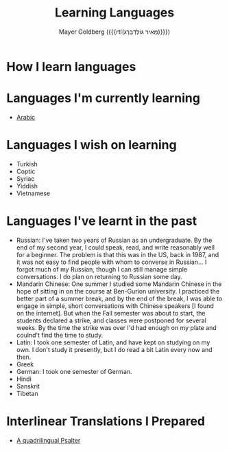 #+title: Learning Languages
#+author: Mayer Goldberg ({{{rtl(מֵאִיר גּוֹלְדְּבֵּרְג)}}})
#+email: gmayer@little-lisper.org
#+options: creator:nil, toc:1
#+options: h:2
#+keywords: Mayer Goldberg, Department of Computer Science, Ben-Gurion University, learning languages, polyglot

* How I learn languages

* Languages I'm currently learning
- [[./arabic/arabic.html][Arabic]]

* Languages I wish on learning
- Turkish
- Coptic
- Syriac
- Yiddish
- Vietnamese

* Languages I've learnt in the past 
- Russian: I've taken two years of Russian as an undergraduate. By the end of my second year, I could speak, read, and write reasonably well for a beginner. The problem is that this was in the US, back in 1987, and it was not easy to find people with whom to converse in Russian... I forgot much of my Russian, though I can still manage simple conversations. I do plan on returning to Russian some day.
- Mandarin Chinese: One summer I studied some Mandarin Chinese in the hope of sitting in on the course at Ben-Gurion university. I practiced the better part of a summer break, and by the end of the break, I was able to engage in simple, short conversations with Chinese speakers [I found on the internet]. But when the Fall semester was about to start, the students declared a strike, and classes were postponed for several weeks. By the time the strike was over I'd had enough on my plate and coulnd't find the time to study. 
- Latin: I took one semester of Latin, and have kept on studying on my own. I don't study it presently, but I do read a bit Latin every now and then. 
- Greek
- German: I took one semester of German. 
- Hindi
- Sanskrit
- Tibetan
* Interlinear Translations I Prepared
- [[./psalter.html][A quadrilingual Psalter]]
